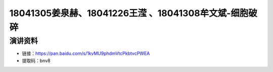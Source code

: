 18041305姜泉赫、18041226王滢 、18041308牟文斌-细胞破碎
=================================================================

演讲资料
--------------------------------

- 链接：https://pan.baidu.com/s/1kvMU9phdmVtcPkbtvcPWEA 
- 提取码：bnv8 
